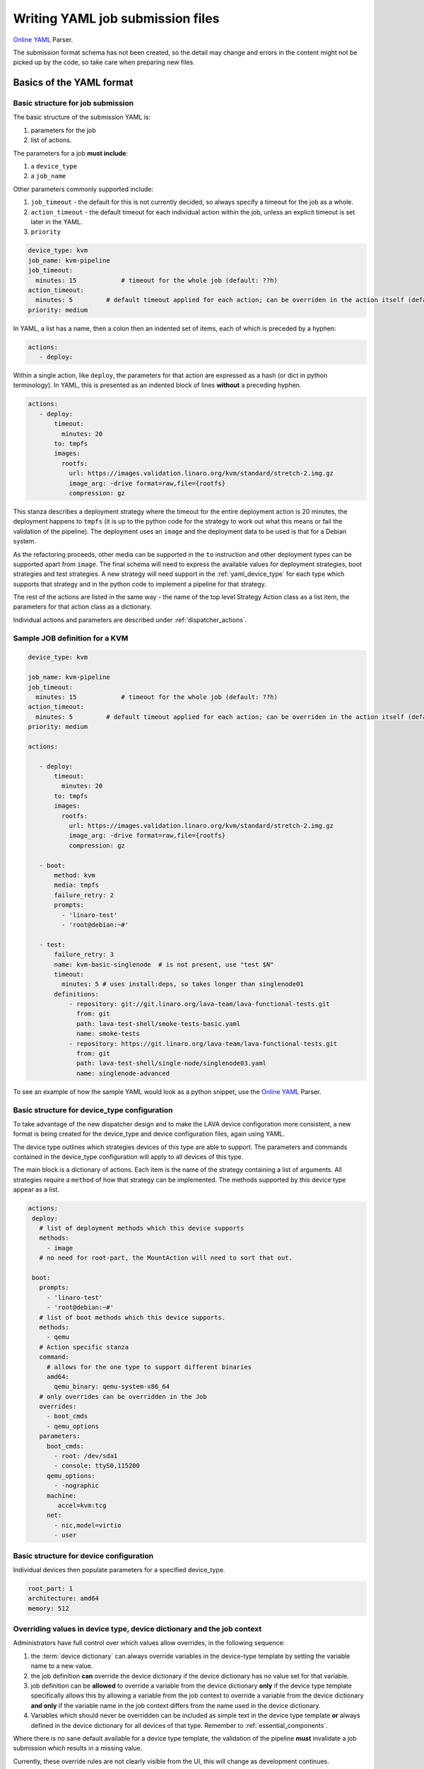 .. index:: writing job submission yaml

.. _dispatcher_yaml:

Writing YAML job submission files
#################################

`Online YAML`_ Parser.

.. _Online YAML: http://yaml-online-parser.appspot.com/

The submission format schema has not been created, so the detail may change and
errors in the content might not be picked up by the code, so take care when
preparing new files.

.. _yaml_job:

Basics of the YAML format
*************************

Basic structure for job submission
==================================

The basic structure of the submission YAML is:

#. parameters for the job
#. list of actions.

The parameters for a job **must include**:

#. a ``device_type``
#. a ``job_name``

Other parameters commonly supported include:

#. ``job_timeout`` - the default for this is not currently decided, so always
   specify a timeout for the job as a whole.

#. ``action_timeout`` - the default timeout for each individual action within
   the job, unless an explicit timeout is set later in the YAML.

#. ``priority``

.. seealso:: :ref:`timeouts`

.. code-block:: yaml

 device_type: kvm
 job_name: kvm-pipeline
 job_timeout:
   minutes: 15            # timeout for the whole job (default: ??h)
 action_timeout:
   minutes: 5         # default timeout applied for each action; can be overriden in the action itself (default: ?h)
 priority: medium

In YAML, a list has a name, then a colon then an indented set of items, each of
which is preceded by a hyphen:

.. code-block:: yaml

 actions:
    - deploy:

Within a single action, like ``deploy``, the parameters for that action are
expressed as a hash (or dict in python terminology). In YAML, this is presented
as an indented block of lines **without** a preceding hyphen.

.. code-block:: yaml

 actions:
    - deploy:
        timeout:
          minutes: 20
        to: tmpfs
        images:
          rootfs:
            url: https://images.validation.linaro.org/kvm/standard/stretch-2.img.gz
            image_arg: -drive format=raw,file={rootfs}
            compression: gz

This stanza describes a deployment strategy where the timeout for the entire
deployment action is 20 minutes, the deployment happens to ``tmpfs`` (it is up
to the python code for the strategy to work out what this means or fail the
validation of the pipeline). The deployment uses an ``image`` and the
deployment data to be used is that for a Debian system.

As the refactoring proceeds, other media can be supported in the ``to``
instruction and other deployment types can be supported apart from ``image``.
The final schema will need to express the available values for deployment
strategies, boot strategies and test strategies. A new strategy will need
support in the :ref:`yaml_device_type` for each type which supports that
strategy and in the python code to implement a pipeline for that strategy.

The rest of the actions are listed in the same way - the name of the top level
Strategy Action class as a list item, the parameters for that action class as a
dictionary.

Individual actions and parameters are described under :ref:`dispatcher_actions`.

Sample JOB definition for a KVM
===============================

.. code-block:: yaml

 device_type: kvm

 job_name: kvm-pipeline
 job_timeout:
   minutes: 15            # timeout for the whole job (default: ??h)
 action_timeout:
   minutes: 5         # default timeout applied for each action; can be overriden in the action itself (default: ?h)
 priority: medium

 actions:

    - deploy:
        timeout:
          minutes: 20
        to: tmpfs
        images:
          rootfs:
            url: https://images.validation.linaro.org/kvm/standard/stretch-2.img.gz
            image_arg: -drive format=raw,file={rootfs}
            compression: gz

    - boot:
        method: kvm
        media: tmpfs
        failure_retry: 2
        prompts:
          - 'linaro-test'
          - 'root@debian:~#'

    - test:
        failure_retry: 3
        name: kvm-basic-singlenode  # is not present, use "test $N"
        timeout:
          minutes: 5 # uses install:deps, so takes longer than singlenode01
        definitions:
            - repository: git://git.linaro.org/lava-team/lava-functional-tests.git
              from: git
              path: lava-test-shell/smoke-tests-basic.yaml
              name: smoke-tests
            - repository: https://git.linaro.org/lava-team/lava-functional-tests.git
              from: git
              path: lava-test-shell/single-node/singlenode03.yaml
              name: singlenode-advanced

To see an example of how the sample YAML would look as a python snippet, use
the `Online YAML`_ Parser.

.. _yaml_device_type:

Basic structure for device_type configuration
=============================================

To take advantage of the new dispatcher design and to make the LAVA device
configuration more consistent, a new format is being created for the
device_type and device configuration files, again using YAML.

The device type outlines which strategies devices of this type are able to
support. The parameters and commands contained in the device_type configuration
will apply to all devices of this type.

The main block is a dictionary of actions. Each item is the name of the
strategy containing a list of arguments. All strategies require a ``method`` of
how that strategy can be implemented. The methods supported by this device type
appear as a list.

.. code-block:: yaml

 actions:
  deploy:
    # list of deployment methods which this device supports
    methods:
      - image
    # no need for root-part, the MountAction will need to sort that out.

  boot:
    prompts:
      - 'linaro-test'
      - 'root@debian:~#'
    # list of boot methods which this device supports.
    methods:
      - qemu
    # Action specific stanza
    command:
      # allows for the one type to support different binaries
      amd64:
        qemu_binary: qemu-system-x86_64
    # only overrides can be overridden in the Job
    overrides:
      - boot_cmds
      - qemu_options
    parameters:
      boot_cmds:
        - root: /dev/sda1
        - console: ttyS0,115200
      qemu_options:
        - -nographic
      machine:
         accel=kvm:tcg
      net:
        - nic,model=virtio
        - user

.. _yaml_device:

Basic structure for device configuration
========================================

Individual devices then populate parameters for a specified device_type.

.. code-block:: yaml

 root_part: 1
 architecture: amd64
 memory: 512

.. _override_support:

Overriding values in device type, device dictionary and the job context
=======================================================================

Administrators have full control over which values allow overrides, in the
following sequence:

#. the :term:`device dictionary` can always override variables in the
   device-type template by setting the variable name to a new value.

#. the job definition **can** override the device dictionary if the device
   dictionary has no value set for that variable.

#. job definition can be **allowed** to override a variable from the device
   dictionary **only** if the device type template specifically allows this by
   allowing a variable from the job context to override a variable from the
   device dictionary **and only** if the variable name in the job context
   differs from the name used in the device dictionary.

#. Variables which should never be overridden can be included as simple text in
   the device type template **or** always defined in the device dictionary for
   all devices of that type. Remember to :ref:`essential_components`.

Where there is no sane default available for a device type template, the
validation of the pipeline **must** invalidate a job submission which results
in a missing value.

Currently, these override rules are not clearly visible from the UI, this will
change as development continues.

Device type templates exist as files in
:file:`/etc/lava-server/dispatcher-config/device-types` and can be modified by
the local administrators without losing changes when the packages are updated.

Device dictionaries exist in the database of the instance and can be modified
from the command line on the server - typically this will require ``sudo``. See
:ref:`developer_access_to_django_shell`.

Example One
-----------

For a device dictionary containing::

 {% set console_device: '/dev/ttyO0' %}

The job is unable to set an override using the same variable name, so this will
fail to set :file:`/dev/ttyAMX0`:

.. code-block:: yaml

 context:
   console_device: /dev/ttyAMX0

The final device configuration for that job will use :file:`/dev/ttyO0`.

Example Two
-----------

If the device dictionary contains no setting for ``console_device``, then the
job context value can override the device type template default:

.. code-block:: yaml

 context:
   console_device: /dev/ttyAMX0

The final device configuration for that job will use :file:`/dev/ttyAMX0`.

Example Three
-------------

If the device type template supports a specific job context variable, the job
can override the device dictionary. If the device type template contains::

 {% set mac_address = tftp_mac_address | default(mac_address) %}

The device dictionary can set::

 {% set mac_address: '00:01:73:69:5A:EF' %}

If the job context sets:

.. code-block:: yaml

 context:
   tftp_mac_address: 'FF:01:00:69:AA:CC'

Then the final device configuration for that job will use::

 'TFTP on MAC Address: FF:01:00:69:AA:CC'

If the job context does not define ``tftp_mac_address``, the final device
configuration for that job will use::

 'TFTP on MAC Address: 00:01:73:69:5A:EF'

This mechanism holds for variables set by the base template as well::

 {% set base_kernel_args = extra_kernel_args | default(base_kernel_args) %}

.. _job_environment_support:

Provide environment variables for the device in the job description
===================================================================

The job can define environment variables for the device:

.. code-block:: yaml

 environment:
   FOO: bar
   BAR: baz

The variables are available in the test shell environment and can be referenced
in test scripts then.

For multinode jobs, the environment has to be defined for each multinode role
separately:

.. code-block:: yaml

 protocols:
   lava-multinode:
     roles:
       node_a:
         environment:
           FOO: bar
       node_b:
         environment:
           BAR: baz

Environment variables defined in the job will override environment variables of
the same name defined in the device dictionary. See
:ref:`device_dictionary_exported_parameters`.

Pipeline Device Configuration
=============================

Device configuration is a combination of the :term:`device dictionary` and the
:term:`device type` template. A sample :term:`device dictionary` (jinja2 child
template syntax) for nexus 10 will look like the following::

 {% extends 'nexus10.jinja2' %}
 {% set adb_serial_number = 'R32D300FRYP' %}
 {% set fastboot_serial_number = 'R32D300FRYP' %}
 {% set fastboot_options = ['-u'] %}
 {% set device_info = [{'board_id': 'R32D300FRYP'}] %}
 {% set connection_command = 'adb -s R32D300FRYP shell' %}
 {% set soft_reboot_command = 'adb -s R32D300FRYP reboot bootloader' %}

The corresponding :term:`device type` template for nexus 10 is as follows::

 {% extends 'base.jinja2' %}
 {% block body %}
 adb_serial_number: {{ adb_serial_number|default('0000000000') }}
 fastboot_serial_number: {{ fastboot_serial_number|default('0000000000') }}
 fastboot_options: {{ fastboot_options|default([]) }}
 device_info: [{'board_id': 'R32D300FRYP'}]

 {% block vland %}
 {# skip the parameters dict at top level #}
 {% endblock %}

 actions:
   deploy:
     methods:
       fastboot:
     connections:
       serial:
       adb:
   boot:
     connections:
       adb:
     methods:
       fastboot:

 {% endblock %}

The :term:`device type` template extends `base.jinja2` which is the base
template used by all devices and has logic to replace some of the values
provided in the :term:`device dictionary`. For example, the following lines
within `base.yaml` will add connection command to the device::

 {% if connection_command %}
 commands:
     connect: {{ connection_command }}
 {% endif %}

See :file:`/etc/lava-server/dispatcher-config/device-types/base.yaml for the
complete content of `base.yaml`

The above :term:`device dictionary` and the :term:`device type` template are
combined together in order to form the device configuration which will look
like the following for a nexus 10 device:

.. code-block:: yaml

 commands:
     connect: adb -s R32D300FRYP shell
     soft_reboot: adb -s R32D300FRYP reboot bootloader
 adb_serial_number: R32D300FRYP
 fastboot_serial_number: R32D300FRYP
 fastboot_options: ['-u']
 device_info: [{'board_id': 'R32D300FRYP'}]

 actions:
   deploy:
     methods:
       fastboot:
     connections:
       serial:
       adb:
   boot:
     connections:
       adb:
     methods:
       fastboot:

 timeouts:
   actions:
     apply-overlay-image:
       seconds: 120
     umount-retry:
       seconds: 45
     lava-test-shell:
       seconds: 30
     power_off:
       seconds: 5
   connections:
     uboot-retry:
       seconds: 60

Use the following :ref:`lavacli <lavacli>` command to get the device
configuration in the command line::

  lavacli --uri http://localhost/RPC2 devices dict get --render qemu01

which will download the device configuration and print it to stdout.

Viewing the Device Dictionary
=============================

On scheduler device detail page
-------------------------------

The current :term:`device dictionary` content is available on the scheduler
device detail page, under the `Configuration` property as a link called `Device
Dictionary`, e.g. for a device called ``qemu01``, the URL to view this page
would be ``/scheduler/device/qemu01/``.

On Job Description Tab
----------------------

The information from :term:`device dictionary` is also available from the ``Job
Description`` tab of a pipeline device. On the job details page e.g.
https://staging.validation.linaro.org/scheduler/job/136847 click on ``Job
Description`` tab, in which the first section gives information about the
device.

As Admin
--------

#. See :ref:`viewing_device_dictionary_content`
#. See also :ref:`updating_device_dictionary_using_xmlrpc`

.. index:: developer: mapping actions

.. _mapping_dispatcher_actions:

Dispatcher actions
******************

.. _mapping_yaml_to_code:

Mapping deployment actions to the python code
=============================================

#. See also :ref:`code_flow`

#. Start at the parser. Ensure that the parser can find the top level Strategy
   (the ``name`` in ``action_data``).

#. If a specific strategy class exists and is included in the parser, the
   Strategy class will be initialized with the current pipeline using the
   ``select`` classmethod of the strategy. Only subclasses of the Strategy
   class will be considered in the selection. The subclasses exist in the
   actions/ directory in a sub-directory named after the strategy and a python
   file named after the particular method.

#. The ``accepts`` classmethod of the Strategy subclass determines whether this
   subclass will be used for this job. Subclasses need to be imported into the
   parser to be considered. (``pylint`` will complain, so mark these import
   lines to disable ``unused-import``.)

#. The initialization of the Strategy subclass instantiates the top-level
   Action for this Strategy.

#. The named Action then populates an internal pipeline when the Strategy
   subclass adds the top-level Action to the job pipeline.

#. Actions cascade, adding more internal pipelines and more Actions until the
   Strategy is complete. The Action instantiating the internal pipeline should
   generally be constrained to just that task as this makes it easier to
   implement RetryActions and other logical classes.

#. The parser moves on to the next Strategy.

#. If the parser has no explicit Strategy support, it will attempt to ``find``
   an Action subclass which matches the requested strategy. This support may be
   removed once more strategies and Action sub-classes are defined.

Deployment actions
==================

Supported methods
-----------------

.. _image:

#. **image**

   An image deployment involves downloading the image and applying a LAVA
   overlay to the image using loopback mounts. The LAVA overlay includes
   scripts to automate the tests and the test definitions supplied to the
   ``test`` strategy.

   Example code block:

   .. code-block:: yaml

    - deploy:
        timeout:
          minutes: 20
        to: tmpfs
        images:
          rootfs:
            url: https://images.validation.linaro.org/kvm/standard/stretch-2.img.gz
            image_arg: -drive format=raw,file={rootfs}
            compression: gz

Boot actions
============

Supported methods
-----------------

#. **kvm**

   The KVM method uses QEMU to boot an image which has been downloaded and had
   a LAVA overlay applied using an :ref:`Image <image>` deployment.

   Example code block:

   .. code-block:: yaml

       - boot:
        method: kvm
        media: tmpfs
        failure_retry: 2
        prompts:
          - 'linaro-test'
          - 'root@debian:~#'



Test actions
============

Example code block:

.. code-block:: yaml

    - test:
        failure_retry: 3
        name: kvm-basic-singlenode  # is not present, use "test $N"
        # only s, m & h are supported.
        timeout:
          minutes: 5 # uses install:deps, so takes longer than singlenode01
        definitions:
            - repository: git://git.linaro.org/lava-team/lava-functional-tests.git
              from: git
              path: lava-test-shell/smoke-tests-basic.yaml
              name: smoke-tests
            - repository: https://git.linaro.org/lava-team/lava-functional-tests.git
              from: git
              path: lava-test-shell/single-node/singlenode03.yaml
              name: singlenode-advanced


Metadata
========

This is an optional parameter that can be added to any YAML job definition. It
takes a list of ``key: value`` arguments which can be used later to query the
test results and find similar jobs (incoming features).

Example:

.. code-block:: yaml

    metadata:
        foo: bar
        bar: foo


Submit actions
==============

There is no submit action in the pipeline. Results are transmitted live from
any class in the pipeline with support for declaring a result.

There is no meta-format for the results, results are based on the test job and
do not exist without reference to the test job.
